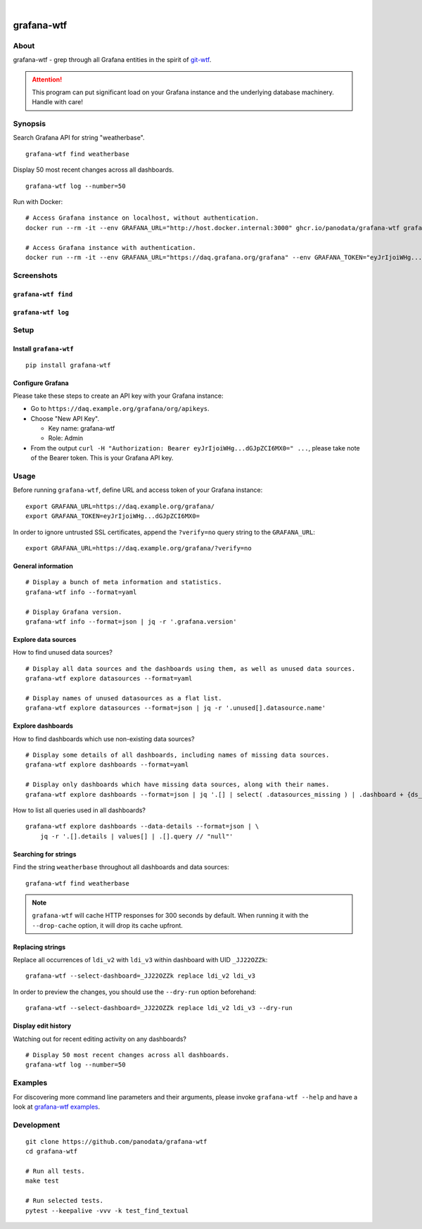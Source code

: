 .. image:: https://github.com/panodata/grafana-wtf/actions/workflows/tests.yml/badge.svg
    :target: https://github.com/panodata/grafana-wtf/actions/workflows/tests.yml

.. image:: https://img.shields.io/pypi/pyversions/grafana-wtf.svg
    :target: https://pypi.org/project/grafana-wtf/

.. image:: https://img.shields.io/pypi/status/grafana-wtf.svg
    :target: https://pypi.org/project/grafana-wtf/

.. image:: https://img.shields.io/pypi/v/grafana-wtf.svg
    :target: https://pypi.org/project/grafana-wtf/

.. image:: https://static.pepy.tech/badge/grafana-wtf/month
    :target: https://pypi.org/project/grafana-wtf/

.. image:: https://img.shields.io/pypi/l/grafana-wtf.svg
    :target: https://github.com/panodata/grafana-wtf/blob/main/LICENSE

.. image:: https://img.shields.io/badge/Grafana-6.x%20--%2010.x-blue.svg
    :target: https://github.com/grafana/grafana
    :alt: Supported Grafana versions

|

###########
grafana-wtf
###########


*****
About
*****
grafana-wtf - grep through all Grafana entities in the spirit of `git-wtf`_.

.. _git-wtf: http://thrawn01.org/posts/2014/03/03/git-wtf/

.. attention::

    This program can put significant load on your Grafana instance
    and the underlying database machinery. Handle with care!


********
Synopsis
********

Search Grafana API for string "weatherbase".
::

    grafana-wtf find weatherbase

Display 50 most recent changes across all dashboards.
::

    grafana-wtf log --number=50

Run with Docker::

    # Access Grafana instance on localhost, without authentication.
    docker run --rm -it --env GRAFANA_URL="http://host.docker.internal:3000" ghcr.io/panodata/grafana-wtf grafana-wtf info

    # Access Grafana instance with authentication.
    docker run --rm -it --env GRAFANA_URL="https://daq.grafana.org/grafana" --env GRAFANA_TOKEN="eyJrIjoiWHg...dGJpZCI6MX0=" ghcr.io/panodata/grafana-wtf grafana-wtf info


***********
Screenshots
***********

``grafana-wtf find``
====================
.. image:: https://user-images.githubusercontent.com/453543/51694547-5c78fd80-2001-11e9-96ea-3fcc2e0fb016.png

``grafana-wtf log``
===================
.. image:: https://user-images.githubusercontent.com/453543/56455736-87ee5880-6362-11e9-8cd2-c356393d09c4.png


*****
Setup
*****

Install ``grafana-wtf``
=======================
::

    pip install grafana-wtf


Configure Grafana
=================
Please take these steps to create an API key with your Grafana instance:

- Go to ``https://daq.example.org/grafana/org/apikeys``.

- Choose "New API Key".

  - Key name: grafana-wtf
  - Role: Admin

- From the output ``curl -H "Authorization: Bearer eyJrIjoiWHg...dGJpZCI6MX0=" ...``,
  please take note of the Bearer token. This is your Grafana API key.


*****
Usage
*****

Before running ``grafana-wtf``, define URL and access token of your Grafana instance::

    export GRAFANA_URL=https://daq.example.org/grafana/
    export GRAFANA_TOKEN=eyJrIjoiWHg...dGJpZCI6MX0=

In order to ignore untrusted SSL certificates, append the ``?verify=no`` query string
to the ``GRAFANA_URL``::

    export GRAFANA_URL=https://daq.example.org/grafana/?verify=no


General information
===================

::

    # Display a bunch of meta information and statistics.
    grafana-wtf info --format=yaml

    # Display Grafana version.
    grafana-wtf info --format=json | jq -r '.grafana.version'


Explore data sources
====================

How to find unused data sources?
::

    # Display all data sources and the dashboards using them, as well as unused data sources.
    grafana-wtf explore datasources --format=yaml

    # Display names of unused datasources as a flat list.
    grafana-wtf explore datasources --format=json | jq -r '.unused[].datasource.name'


Explore dashboards
==================

How to find dashboards which use non-existing data sources?
::

    # Display some details of all dashboards, including names of missing data sources.
    grafana-wtf explore dashboards --format=yaml

    # Display only dashboards which have missing data sources, along with their names.
    grafana-wtf explore dashboards --format=json | jq '.[] | select( .datasources_missing ) | .dashboard + {ds_missing: .datasources_missing[] | [.name]}'

How to list all queries used in all dashboards?
::

    grafana-wtf explore dashboards --data-details --format=json | \
        jq -r '.[].details | values[] | .[].query // "null"'


Searching for strings
=====================

Find the string ``weatherbase`` throughout all dashboards and data sources::

    grafana-wtf find weatherbase

.. note::

    ``grafana-wtf`` will cache HTTP responses for 300 seconds by default.
    When running it with the ``--drop-cache`` option, it will drop its cache upfront.


Replacing strings
=================

Replace all occurrences of ``ldi_v2`` with ``ldi_v3`` within dashboard with
UID ``_JJ22OZZk``::

    grafana-wtf --select-dashboard=_JJ22OZZk replace ldi_v2 ldi_v3

In order to preview the changes, you should use the ``--dry-run`` option
beforehand::

    grafana-wtf --select-dashboard=_JJ22OZZk replace ldi_v2 ldi_v3 --dry-run


Display edit history
====================

Watching out for recent editing activity on any dashboards?
::

    # Display 50 most recent changes across all dashboards.
    grafana-wtf log --number=50



********
Examples
********

For discovering more command line parameters and their arguments, please invoke
``grafana-wtf --help`` and have a look at `grafana-wtf examples`_.



***********
Development
***********
::

    git clone https://github.com/panodata/grafana-wtf
    cd grafana-wtf

    # Run all tests.
    make test

    # Run selected tests.
    pytest --keepalive -vvv -k test_find_textual


.. _grafana-wtf examples: https://github.com/panodata/grafana-wtf/blob/master/doc/examples.rst
